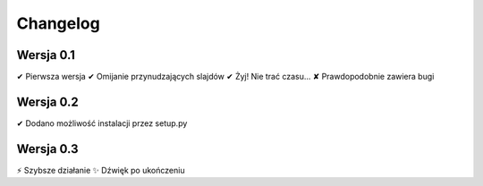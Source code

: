 =========
Changelog
=========

Wersja 0.1
===========

✔︎ Pierwsza wersja
✔︎ Omijanie przynudzających slajdów
✔︎ Żyj! Nie trać czasu...
✘ Prawdopodobnie zawiera bugi

Wersja 0.2
===========

✔︎ Dodano możliwość instalacji przez setup.py

Wersja 0.3
===========

⚡️ Szybsze działanie
✨ Dźwięk po ukończeniu